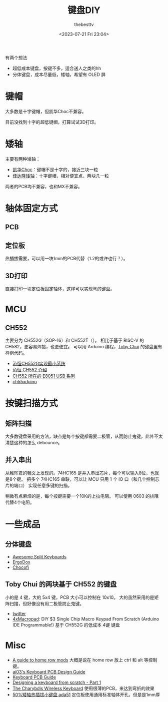 #+title: 键盘DIY
#+date: <2023-07-21 Fri 23:04>
#+author: thebesttv

有两个想法
- 超低成本键盘，按键不多，适合送人之类的hh
- 分体键盘，成本尽量低，矮轴，希望有 OLED 屏

* 键帽

大多数是十字键帽，但凯华Choc不兼容。

目前没找到十字的超低键帽，打算试试3D打印。

* 矮轴

主要有两种矮轴：
- [[http://www.kailh.com/product/Ms/Choc/][凯华Choc]]：键帽不是十字的，接近三块一粒
- [[https://www.gateron.co/products/gateron-low-profile-mechanical-switch-set][佳达隆矮轴]]：十字键帽，相对便宜点，两块几一粒
两者的PCB均不兼容，也和MX不兼容。

* 轴体固定方式

** PCB

** 定位板

热插拔需要，可以用一块1mm的PCB代替（1.2的或许也行？）。

** 3D打印

直接打印一块定位板固定轴体，这样可以实现弯的键盘。

* MCU

** CH552

主要分为 CH552G（SOP-16）和 CH552T（）。
相比于基于 RISC-V 的 CH582，更容易焊接，也更便宜。
可以用 Arduino 编程，[[#toby-chui][Toby Chui]] 的键盘里有样例代码。

- [[https://blog.csdn.net/havc_W/article/details/122467144][沁恒CH552G实现最小系统]]
- [[https://www.wch.cn/products/CH552.html][沁恒 CH552 介绍]]
- [[https://www.wch.cn/products/productsCenter/mcuInterface?categoryId=72][CH552 所在的 E8051 USB 系列]]
- [[https://github.com/DeqingSun/ch55xduino/tree/ch55xduino][ch55xduino]]

* 按键扫描方式

** 矩阵扫描

大多数键盘采用的方法，缺点是每个按键都需要二极管，从而防止鬼键，此外不太
清楚这种的怎么 debounce。

** 并入串出

从稚晖君的翰文上发现的。74HC165 是并入串出芯片，每个可以输入8位，也就是8个键。
把多个 74HC165 串联，可以让 MCU 只用 1 个 IO 口（和几个控制芯片的端口）
实现任意多键的扫描。

稍微有点麻烦的是，每个按键需要一个10K的上拉电阻。
可以使用 0603 的排阻代替4个电阻。

* 一些成品

** 分体键盘

- [[https://github.com/diimdeep/awesome-split-keyboards][Awesome Split Keyboards]]
- [[https://www.ergodox.io/][ErgoDox]]
- [[https://github.com/pashutk/chocofi][Chocofi]]

** Toby Chui 的两块基于 CH552 的键盘
:PROPERTIES:
:CUSTOM_ID: toby-chui
:END:

小的是 4 键，大的 5x4 键，PCB 大小可以控制在 10x10。
大的虽然采用的是矩阵扫描，但好像没有用二极管防止鬼键。
- [[https://twitter.com/toby_chui/status/1675050392038825984][twitter]]
- [[https://www.instructables.com/DIY-3-Single-Chip-Macro-Keypad-From-Scratch-Arduin/][4xMacropad]]: DIY $3 Single Chip Macro Keypad From Scratch (Arduino IDE
  Programmable!) 基于 CH552G 的低成本 4键 键盘

* Misc

- [[https://precondition.github.io/home-row-mods][A guide to home row mods]] 大概是说在 home row 放上 ctrl 和 alt 等控制键。
- [[https://wiki.ai03.com/books/pcb-design/page/pcb-guide-part-1---preparations][ai03's Keyboard PCB Design Guide]]
- [[https://github.com/ruiqimao/keyboard-pcb-guide][Keyboard PCB Guide]]
- [[https://www.masterzen.fr/2020/05/03/designing-a-keyboard-part-1/][Designing a keyboard from scratch - Part 1]]
- [[https://youtu.be/Mks7QDxFreY][The Charybdis Wireless Keyboard]] 使用很薄的PCB，来达到弯折的效果
- [[https://oshwhub.com/nimrodlord/ada40][50%矮轴热插拔小键盘 ada51]] 定位板使用通用标准轴体开孔，但是是1mm厚
